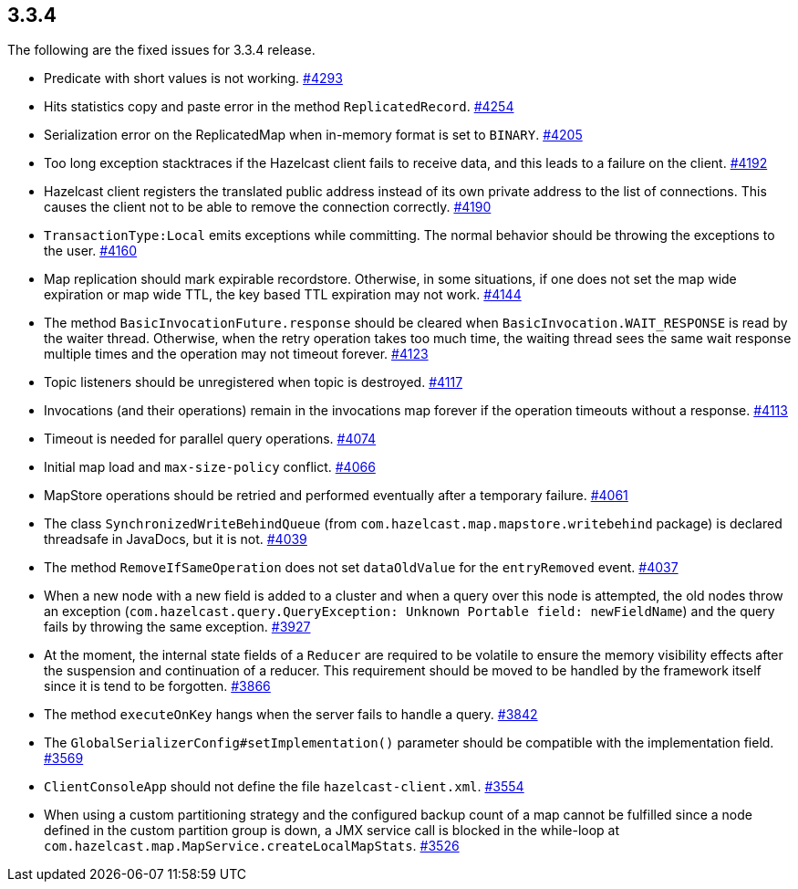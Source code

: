 
== 3.3.4

The following are the fixed issues for 3.3.4 release.

* Predicate with short values is not working.
https://github.com/hazelcast/hazelcast/issues/4293[#4293]
* Hits statistics copy and paste error in the method `ReplicatedRecord`.
https://github.com/hazelcast/hazelcast/issues/4254[#4254]
* Serialization error on the ReplicatedMap when in-memory format is set
to `BINARY`. https://github.com/hazelcast/hazelcast/issues/4205[#4205]
* Too long exception stacktraces if the Hazelcast client fails to
receive data, and this leads to a failure on the client.
https://github.com/hazelcast/hazelcast/issues/4192[#4192]
* Hazelcast client registers the translated public address instead of
its own private address to the list of connections. This causes the
client not to be able to remove the connection correctly.
https://github.com/hazelcast/hazelcast/issues/4190[#4190]
* `TransactionType:Local` emits exceptions while committing. The normal
behavior should be throwing the exceptions to the user.
https://github.com/hazelcast/hazelcast/issues/4160[#4160]
* Map replication should mark expirable recordstore. Otherwise, in some
situations, if one does not set the map wide expiration or map wide TTL,
the key based TTL expiration may not work.
https://github.com/hazelcast/hazelcast/issues/4144[#4144]
* The method `BasicInvocationFuture.response` should be cleared when
`BasicInvocation.WAIT_RESPONSE` is read by the waiter thread. Otherwise,
when the retry operation takes too much time, the waiting thread sees
the same wait response multiple times and the operation may not timeout
forever. https://github.com/hazelcast/hazelcast/issues/4123[#4123]
* Topic listeners should be unregistered when topic is destroyed.
https://github.com/hazelcast/hazelcast/issues/4117[#4117]
* Invocations (and their operations) remain in the invocations map
forever if the operation timeouts without a response.
https://github.com/hazelcast/hazelcast/issues/4113[#4113]
* Timeout is needed for parallel query operations.
https://github.com/hazelcast/hazelcast/issues/4074[#4074]
* Initial map load and `max-size-policy` conflict.
https://github.com/hazelcast/hazelcast/issues/4066[#4066]
* MapStore operations should be retried and performed eventually after a
temporary failure.
https://github.com/hazelcast/hazelcast/issues/4061[#4061]
* The class `SynchronizedWriteBehindQueue` (from
`com.hazelcast.map.mapstore.writebehind` package) is declared threadsafe
in JavaDocs, but it is not.
https://github.com/hazelcast/hazelcast/issues/4039[#4039]
* The method `RemoveIfSameOperation` does not set `dataOldValue` for the
`entryRemoved` event.
https://github.com/hazelcast/hazelcast/issues/4037[#4037]
* When a new node with a new field is added to a cluster and when a
query over this node is attempted, the old nodes throw an exception
(`com.hazelcast.query.QueryException: Unknown Portable field: newFieldName`)
and the query fails by throwing the same exception.
https://github.com/hazelcast/hazelcast/issues/3927[#3927]
* At the moment, the internal state fields of a `Reducer` are required
to be volatile to ensure the memory visibility effects after the
suspension and continuation of a reducer. This requirement should be
moved to be handled by the framework itself since it is tend to be
forgotten. https://github.com/hazelcast/hazelcast/issues/3866[#3866]
* The method `executeOnKey` hangs when the server fails to handle a
query. https://github.com/hazelcast/hazelcast/issues/3842[#3842]
* The `GlobalSerializerConfig#setImplementation()` parameter should be
compatible with the implementation field.
https://github.com/hazelcast/hazelcast/issues/3569[#3569]
* `ClientConsoleApp` should not define the file `hazelcast-client.xml`.
https://github.com/hazelcast/hazelcast/issues/3554[#3554]
* When using a custom partitioning strategy and the configured backup
count of a map cannot be fulfilled since a node defined in the custom
partition group is down, a JMX service call is blocked in the while-loop
at `com.hazelcast.map.MapService.createLocalMapStats`.
https://github.com/hazelcast/hazelcast/issues/3526[#3526]
